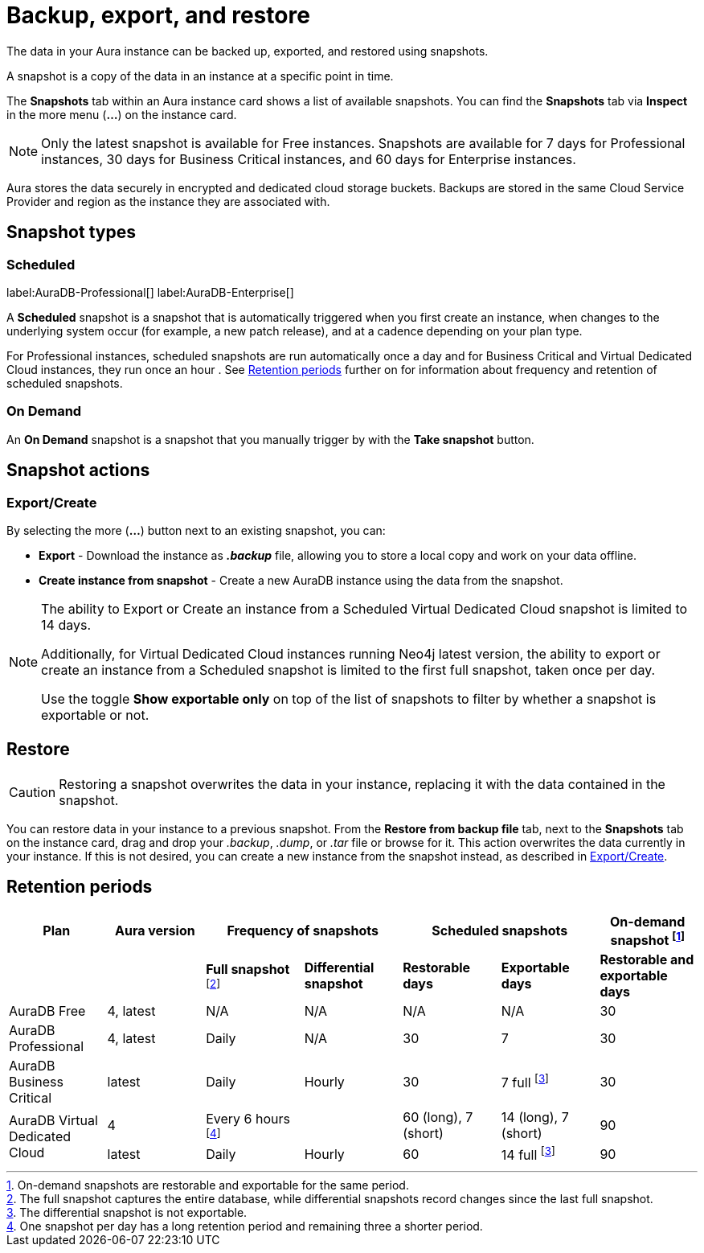 [[aura-backup-restore-export]]
= Backup, export, and restore
:description: This page describes how to backup, export and restore your data from a snapshot.

The data in your Aura instance can be backed up, exported, and restored using snapshots.

A snapshot is a copy of the data in an instance at a specific point in time.

The *Snapshots* tab within an Aura instance card shows a list of available snapshots.
You can find the *Snapshots* tab via *Inspect* in the more menu (*...*) on the instance card.

[NOTE]
====
Only the latest snapshot is available for Free instances.
Snapshots are available for 7 days for Professional instances, 30 days for Business Critical instances, and 60 days for Enterprise instances.
====

Aura stores the data securely in encrypted and dedicated cloud storage buckets.
Backups are stored in the same Cloud Service Provider and region as the instance they are associated with.

== Snapshot types

=== Scheduled

label:AuraDB-Professional[]
label:AuraDB-Enterprise[]

A *Scheduled* snapshot is a snapshot that is automatically triggered when you first create an instance, when changes to the underlying system occur (for example, a new patch release), and at a cadence depending on your plan type.

For Professional instances, scheduled snapshots are run automatically once a day and for Business Critical and Virtual Dedicated Cloud instances, they run once an hour .
See <<retention>> further on for information about frequency and retention of scheduled snapshots.

=== On Demand

An *On Demand* snapshot is a snapshot that you manually trigger by with the *Take snapshot* button.

== Snapshot actions
[[export-create]]
=== Export/Create

By selecting the more (*...*) button next to an existing snapshot, you can:

* *Export* - Download the instance as *_.backup_* file, allowing you to store a local copy and work on your data offline.
* *Create instance from snapshot* - Create a new AuraDB instance using the data from the snapshot.

[NOTE]
====
The ability to Export or Create an instance from a Scheduled Virtual Dedicated Cloud snapshot is limited to 14 days.

Additionally, for Virtual Dedicated Cloud instances running Neo4j latest version, the ability to export or create an instance from a Scheduled snapshot is limited to the first full snapshot, taken once per day.

Use the toggle **Show exportable only** on top of the list of snapshots to filter by whether a snapshot is exportable or not.
====

[[restore]]
== Restore

[CAUTION]
====
Restoring a snapshot overwrites the data in your instance, replacing it with the data contained in the snapshot.
====

You can restore data in your instance to a previous snapshot.
From the *Restore from backup file* tab, next to the *Snapshots* tab on the instance card, drag and drop your _.backup_, _.dump_, or _.tar_ file or browse for it.
This action overwrites the data currently in your instance.
If this is not desired, you can create a new instance from the snapshot instead, as described in <<export-create>>.


[[retention]]
== Retention periods

[cols="^,^,^,^,^,^,^",options="header"]
|===
| Plan
| Aura version
2+| Frequency of snapshots
2+| Scheduled snapshots
| On-demand snapshot footnote:1[On-demand snapshots are restorable and exportable for the same period.]

|
|
| *Full snapshot* footnote:2[The full snapshot captures the entire database, while differential snapshots record changes since the last full snapshot.]
| *Differential snapshot*
| *Restorable days*
| *Exportable days*
| *Restorable and exportable days*

| AuraDB Free
| 4, latest
| N/A
| N/A
| N/A
| N/A
| 30

| AuraDB Professional
| 4, latest
| Daily
| N/A
| 30
| 7
| 30

| AuraDB Business Critical
| latest
| Daily
| Hourly
| 30
| 7 full footnote:3[The differential snapshot is not exportable.]
| 30

.2+| AuraDB Virtual Dedicated Cloud
| 4
| Every 6 hours footnote:4[One snapshot per day has a long retention period and remaining three a shorter period.]
|
| 60 (long), 7 (short)
| 14 (long), 7 (short)
| 90

| latest
| Daily
| Hourly
| 60
| 14 full footnote:3[]
| 90
|===
